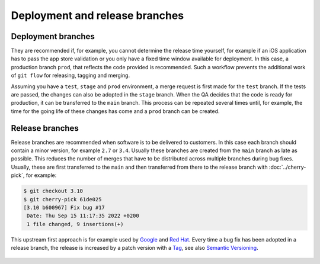 ===============================
Deployment and release branches
===============================

Deployment branches
===================

They are recommended if, for example, you cannot determine the release time
yourself, for example if an iOS application has to pass the app store validation
or you only have a fixed time window available for deployment. In this case, a
production branch ``prod``, that reflects the code provided is recommended. Such
a workflow prevents the additional work of ``git flow`` for releasing, tagging
and merging.

Assuming you have a ``test``, ``stage`` and ``prod`` environment, a merge
request is first made for the ``test`` branch. If the tests are passed, the
changes can also be adopted in the ``stage`` branch. When the QA decides that
the code is ready for production, it can be transferred to the  ``main``
branch. This process can be repeated several times until, for example, the time
for the going life of these changes has come and a ``prod`` branch can be
created.

.. _release-branches:

Release branches
================

Release branches are recommended when software is to be delivered to customers.
In this case each branch should contain a minor version, for example ``2.7`` or
``3.4``. Usually these branches are created from the ``main`` branch as late
as possible. This reduces the number of merges that have to be distributed
across multiple branches during bug fixes. Usually, these are first transferred
to the  ``main`` and then transferred from there to the release branch with
:doc:`../cherry-pick`, for example:

.. code-block:: console

     $ git checkout 3.10
     $ git cherry-pick 61de025
     [3.10 b600967] Fix bug #17
      Date: Thu Sep 15 11:17:35 2022 +0200
      1 file changed, 9 insertions(+)

This upstream first approach is for example used by `Google
<https://www.chromium.org/chromium-os/chromiumos-design-docs/upstream-first>`_
and `Red Hat
<https://www.redhat.com/en/blog/a-community-for-using-openstack-with-red-hat-rdo>`_.
Every time a bug fix has been adopted in a release branch, the release is
increased by a patch version with a `Tag
<https://git-scm.com/book/en/v2/Git-Basics-Tagging>`_, see also `Semantic
Versioning <https://semver.org/>`_.

 .. graphviz::

     strict digraph ReleaseBranches {
     nodesep=0.5;
     ranksep=0.25;
     splines=line;
     forcelabels=false;

     // general
     node [style=filled, color="black",
         fontcolor="black", font="Consolas", fontsize="8pt" ];
     edge [arrowhead=vee, color="black", penwidth=2];

     // tags
     node [shape=cds, fixedsize=false, fillcolor="#C6C6C6", penwidth=1, margin="0.11,0.055"]
     tag270 [label="2.7.0"]
     tag278 [label="2.7.8"]
     tag3100 [label="3.10.0"]
     tag3101 [label="3.10.1"]

     // graph
     node [width=0.2, height=0.2, fixedsize=true, label="", margin="0.11,0.055", shape=circle, penwidth=2, fillcolor="#FF0000"]

     // branches
     node  [group="main", fillcolor="#27E4F9"];
     main1;
     main2;
     main3;
     subgraph {
         rank=source;
         mainstart [label="", width=0, height=0, penwidth=0];
     }
     mainstart -> main1 [color="#b0b0b0", style=dashed, arrowhead=none ];
     main1 -> main2 -> main3;
     main3 -> mainend [color="#b0b0b0", style=dashed, arrowhead=none ];

     node  [group="27", fillcolor="#FFE333"];
     release270;
     release278;
     release270 -> release278 [color="#b0b0b0", style=dashed];
     release278 -> release27end [color="#b0b0b0", style=dashed, arrowhead=none];

     node  [group="310", fillcolor="#52C322"];
     release3100;
     release3101;
     release3100 -> release3101;
     release3101 -> release310end [color="#b0b0b0", style=dashed, arrowhead=none ];

     node  [group="hotfix", fillcolor="#FD5965"];
     hotfix17;

     // branching and merging
     main1 -> release270;
     main2 -> release3100;
     main2 -> hotfix17;
     hotfix17 -> main3;
     main3 -> release278 [color="#6D031C", style=dashed];
     main3 -> release3101 [color="#6D031C", style=dashed];

     // tags connections
     edge [color="#b0b0b0", style=dotted, len=0.3, arrowhead=none, penwidth=1];
     subgraph  {
         rank="same";
         tag270 -> release270;
     }
     subgraph  {
         rank="same";
         tag278 -> release278;
     }
     subgraph  {
         rank="same";
         tag3100 -> release3100;
     }
     subgraph  {
         rank="same";
         tag3101 -> release3101;
     }
     }
